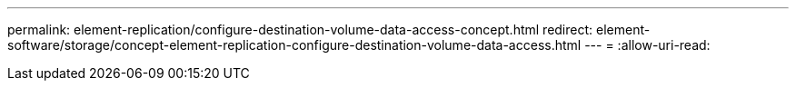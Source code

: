 ---
permalink: element-replication/configure-destination-volume-data-access-concept.html 
redirect: element-software/storage/concept-element-replication-configure-destination-volume-data-access.html 
---
= 
:allow-uri-read: 


